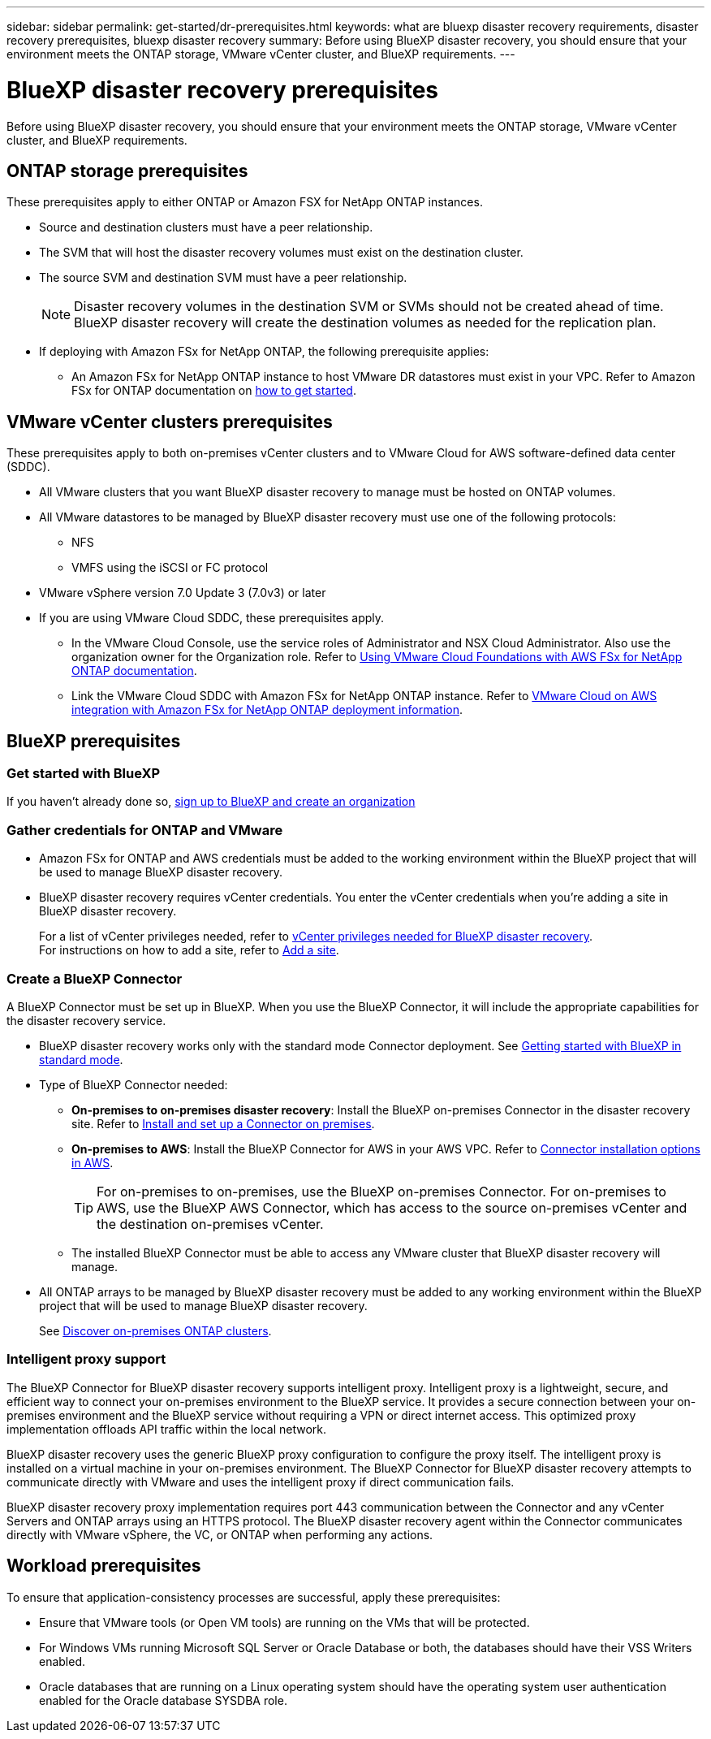 ---
sidebar: sidebar
permalink: get-started/dr-prerequisites.html
keywords: what are bluexp disaster recovery requirements, disaster recovery prerequisites, bluexp disaster recovery
summary: Before using BlueXP disaster recovery, you should ensure that your environment meets the ONTAP storage, VMware vCenter cluster, and BlueXP requirements. 
---

= BlueXP disaster recovery prerequisites
:hardbreaks:
:icons: font
:imagesdir: ../media/get-started/

[.lead]
Before using BlueXP disaster recovery, you should ensure that your environment meets the ONTAP storage, VMware vCenter cluster, and BlueXP requirements. 



== ONTAP storage prerequisites

These prerequisites apply to either ONTAP or Amazon FSX for NetApp ONTAP instances.

* Source and destination clusters must have a peer relationship. 
* The SVM that will host the disaster recovery volumes must exist on the destination cluster.
* The source SVM and destination SVM must have a peer relationship. 
+
NOTE: Disaster recovery volumes in the destination SVM or SVMs should not be created ahead of time. BlueXP disaster recovery will create the destination volumes as needed for the replication plan.

* If deploying with Amazon FSx for NetApp ONTAP, the following prerequisite applies: 
** An Amazon FSx for NetApp ONTAP instance to host VMware DR datastores must exist in your VPC. Refer to Amazon FSx for ONTAP documentation on https://docs.aws.amazon.com/fsx/latest/ONTAPGuide/getting-started-step1.html[how to get started^]. 



== VMware vCenter clusters prerequisites

These prerequisites apply to both on-premises vCenter clusters and to VMware Cloud for AWS software-defined data center (SDDC).


* All VMware clusters that you want BlueXP disaster recovery to manage must be hosted on ONTAP volumes.
* All VMware datastores to be managed by BlueXP disaster recovery must use one of the following protocols: 
** NFS 
** VMFS using the iSCSI or FC protocol 

* VMware vSphere version 7.0 Update 3 (7.0v3) or later
* If you are using VMware Cloud SDDC, these prerequisites apply. 
** In the VMware Cloud Console, use the service roles of Administrator and NSX Cloud Administrator. Also use the organization owner for the Organization role. Refer to https://docs.aws.amazon.com/fsx/latest/ONTAPGuide/vmware-cloud-ontap.html[Using VMware Cloud Foundations with AWS FSx for NetApp ONTAP documentation^]. 

** Link the VMware Cloud SDDC with Amazon FSx for NetApp ONTAP instance. Refer to https://vmc.techzone.vmware.com/fsx-guide#overview[VMware Cloud on AWS integration with Amazon FSx for NetApp ONTAP deployment information^].



== BlueXP prerequisites

=== Get started with BlueXP

If you haven't already done so, https://docs.netapp.com/us-en/bluexp-setup-admin/task-sign-up-saas.html[sign up to BlueXP and create an organization^]

=== Gather credentials for ONTAP and VMware

* Amazon FSx for ONTAP and AWS credentials must be added to the working environment within the BlueXP project that will be used to manage BlueXP disaster recovery.

* BlueXP disaster recovery requires vCenter credentials. You enter the vCenter credentials when you're adding a site in BlueXP disaster recovery. 
+
For a list of vCenter privileges needed, refer to link:../reference/vcenter-privileges.html[vCenter privileges needed for BlueXP disaster recovery]. 
For instructions on how to add a site, refer to link:../use/sites-add.html[Add a site].

=== Create a BlueXP Connector

A BlueXP Connector must be set up in BlueXP. When you use the BlueXP Connector, it will include the appropriate capabilities for the disaster recovery service.
 
* BlueXP disaster recovery works only with the standard mode Connector deployment. See https://docs.netapp.com/us-en/bluexp-setup-admin/task-quick-start-standard-mode.html[Getting started with BlueXP in standard mode^]. 
* Type of BlueXP Connector needed:
** *On-premises to on-premises disaster recovery*: Install the BlueXP on-premises Connector in the disaster recovery site. Refer to https://docs.netapp.com/us-en/bluexp-setup-admin/task-install-connector-on-prem.html[Install and set up a Connector on premises^].
** *On-premises to AWS*: Install the BlueXP Connector for AWS in your AWS VPC. Refer to https://docs.netapp.com/us-en/bluexp-setup-admin/concept-install-options-aws.html[Connector installation options in AWS^].
+
TIP: For on-premises to on-premises, use the BlueXP on-premises Connector. For on-premises to AWS, use the BlueXP AWS Connector, which has access to the source on-premises vCenter and the destination on-premises vCenter.
//** The on-premises and cloud Connector should have connectivity to both the on-premises and VMware Cloud (VMC) VCenter with ESXis. This enables the backup, failover, failback and migration features to work properly with the needed networking and script features.
** The installed BlueXP Connector must be able to access any VMware cluster that BlueXP disaster recovery will manage. 
* All ONTAP arrays to be managed by BlueXP disaster recovery must be added to any working environment within the BlueXP project that will be used to manage BlueXP disaster recovery.
+
See https://docs.netapp.com/us-en/bluexp-ontap-onprem/task-discovering-ontap.html[Discover on-premises ONTAP clusters^]. 


=== Intelligent proxy support 

The BlueXP Connector for BlueXP disaster recovery supports intelligent proxy. Intelligent proxy is a lightweight, secure, and efficient way to connect your on-premises environment to the BlueXP service. It provides a secure connection between your on-premises environment and the BlueXP service without requiring a VPN or direct internet access. This optimized proxy implementation offloads API traffic within the local network.

BlueXP disaster recovery uses the generic BlueXP proxy configuration to configure the proxy itself. The intelligent proxy is installed on a virtual machine in your on-premises environment. The BlueXP Connector for BlueXP disaster recovery attempts to communicate directly with VMware and uses the intelligent proxy if direct communication fails. 

BlueXP disaster recovery proxy implementation requires port 443 communication between the Connector and any vCenter Servers and ONTAP arrays using an HTTPS protocol. The BlueXP disaster recovery agent within the Connector communicates directly with VMware vSphere, the VC, or ONTAP when performing any actions.

== Workload prerequisites
To ensure that application-consistency processes are successful, apply these prerequisites: 

* Ensure that VMware tools (or Open VM tools) are running on the VMs that will be protected. 
* For Windows VMs running Microsoft SQL Server or Oracle Database or both, the databases should have their VSS Writers enabled. 
* Oracle databases that are running on a Linux operating system should have the operating system user authentication enabled for the Oracle database SYSDBA role.  



